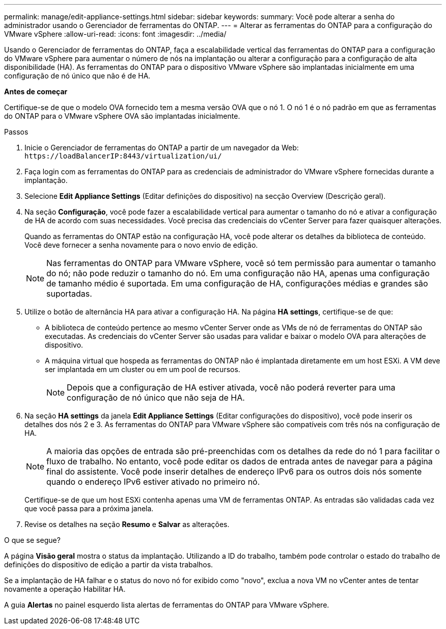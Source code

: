 ---
permalink: manage/edit-appliance-settings.html 
sidebar: sidebar 
keywords:  
summary: Você pode alterar a senha do administrador usando o Gerenciador de ferramentas do ONTAP. 
---
= Alterar as ferramentas do ONTAP para a configuração do VMware vSphere
:allow-uri-read: 
:icons: font
:imagesdir: ../media/


[role="lead"]
Usando o Gerenciador de ferramentas do ONTAP, faça a escalabilidade vertical das ferramentas do ONTAP para a configuração do VMware vSphere para aumentar o número de nós na implantação ou alterar a configuração para a configuração de alta disponibilidade (HA). As ferramentas do ONTAP para o dispositivo VMware vSphere são implantadas inicialmente em uma configuração de nó único que não é de HA.

*Antes de começar*

Certifique-se de que o modelo OVA fornecido tem a mesma versão OVA que o nó 1. O nó 1 é o nó padrão em que as ferramentas do ONTAP para o VMware vSphere OVA são implantadas inicialmente.

.Passos
. Inicie o Gerenciador de ferramentas do ONTAP a partir de um navegador da Web: `\https://loadBalancerIP:8443/virtualization/ui/`
. Faça login com as ferramentas do ONTAP para as credenciais de administrador do VMware vSphere fornecidas durante a implantação.
. Selecione *Edit Appliance Settings* (Editar definições do dispositivo) na secção Overview (Descrição geral).
. Na seção *Configuração*, você pode fazer a escalabilidade vertical para aumentar o tamanho do nó e ativar a configuração de HA de acordo com suas necessidades. Você precisa das credenciais do vCenter Server para fazer quaisquer alterações.
+
Quando as ferramentas do ONTAP estão na configuração HA, você pode alterar os detalhes da biblioteca de conteúdo. Você deve fornecer a senha novamente para o novo envio de edição.

+

NOTE: Nas ferramentas do ONTAP para VMware vSphere, você só tem permissão para aumentar o tamanho do nó; não pode reduzir o tamanho do nó. Em uma configuração não HA, apenas uma configuração de tamanho médio é suportada. Em uma configuração de HA, configurações médias e grandes são suportadas.

. Utilize o botão de alternância HA para ativar a configuração HA. Na página *HA settings*, certifique-se de que:
+
** A biblioteca de conteúdo pertence ao mesmo vCenter Server onde as VMs de nó de ferramentas do ONTAP são executadas. As credenciais do vCenter Server são usadas para validar e baixar o modelo OVA para alterações de dispositivo.
** A máquina virtual que hospeda as ferramentas do ONTAP não é implantada diretamente em um host ESXi. A VM deve ser implantada em um cluster ou em um pool de recursos.
+

NOTE: Depois que a configuração de HA estiver ativada, você não poderá reverter para uma configuração de nó único que não seja de HA.



. Na seção *HA settings* da janela *Edit Appliance Settings* (Editar configurações do dispositivo), você pode inserir os detalhes dos nós 2 e 3. As ferramentas do ONTAP para VMware vSphere são compatíveis com três nós na configuração de HA.
+

NOTE: A maioria das opções de entrada são pré-preenchidas com os detalhes da rede do nó 1 para facilitar o fluxo de trabalho. No entanto, você pode editar os dados de entrada antes de navegar para a página final do assistente. Você pode inserir detalhes de endereço IPv6 para os outros dois nós somente quando o endereço IPv6 estiver ativado no primeiro nó.

+
Certifique-se de que um host ESXi contenha apenas uma VM de ferramentas ONTAP. As entradas são validadas cada vez que você passa para a próxima janela.

. Revise os detalhes na seção *Resumo* e *Salvar* as alterações.


.O que se segue?
A página *Visão geral* mostra o status da implantação. Utilizando a ID do trabalho, também pode controlar o estado do trabalho de definições do dispositivo de edição a partir da vista trabalhos.

Se a implantação de HA falhar e o status do novo nó for exibido como "novo", exclua a nova VM no vCenter antes de tentar novamente a operação Habilitar HA.

A guia *Alertas* no painel esquerdo lista alertas de ferramentas do ONTAP para VMware vSphere.
